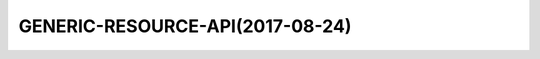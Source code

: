 GENERIC-RESOURCE-API(2017-08-24)
================================

.. swaggerv2doc:: https://gerrit.onap.org/r/gitweb?p=sdnc/northbound.git;a=blob_plain;f=generic-resource-api/model/src/main/resources/generic-resource-api.20170824.json
